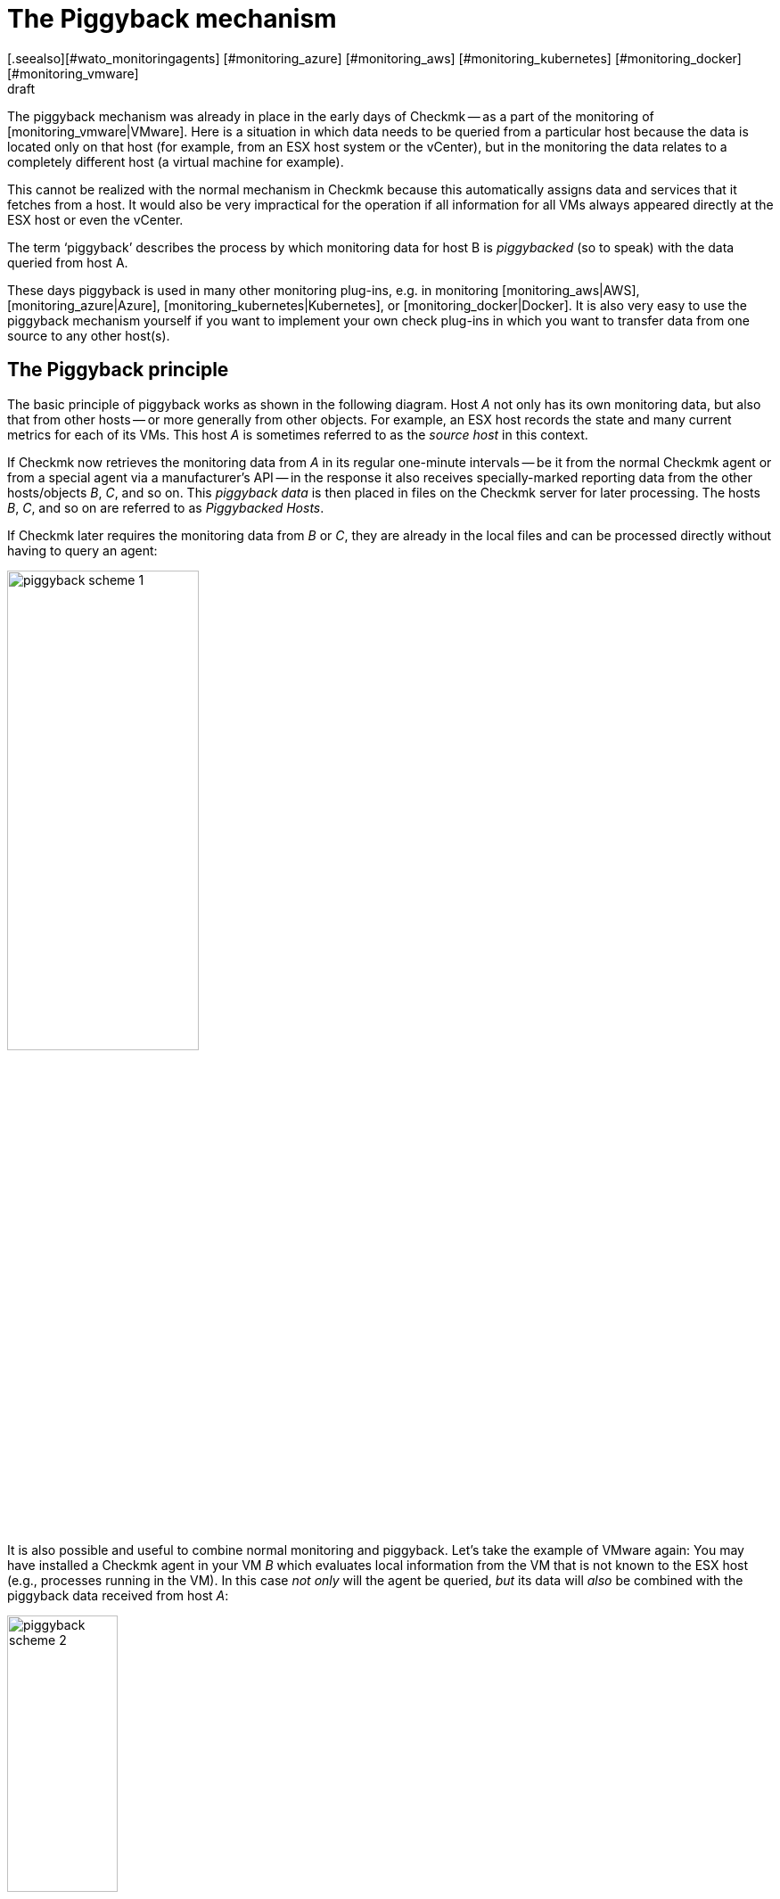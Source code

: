 = The Piggyback mechanism
:revdate: draft
[.seealso][#wato_monitoringagents] [#monitoring_azure] [#monitoring_aws] [#monitoring_kubernetes] [#monitoring_docker] [#monitoring_vmware]
== Introduction

The piggyback mechanism was already in place in the early days of Checkmk -- as a
part of the monitoring of [monitoring_vmware|VMware].
Here is a situation in which data needs to be queried from a particular host
because the data is located only on that host (for example, from an ESX host
system or the vCenter), but in the monitoring the data relates to a completely
different host (a virtual machine for example).

This cannot be realized with the normal mechanism in Checkmk because this
automatically assigns data and services that it fetches from a host. It would
also be very impractical for the operation if all information for all VMs always
appeared directly at the ESX host or even the vCenter.

The term ‘piggyback’ describes the process by which monitoring data for host B
is _piggybacked_ (so to speak) with the data queried from host A.

These days piggyback is used in many other monitoring plug-ins,
e.g. in monitoring [monitoring_aws|AWS], [monitoring_azure|Azure],
[monitoring_kubernetes|Kubernetes], or [monitoring_docker|Docker].
It is also very easy to use the piggyback mechanism yourself if you want to
implement your own check plug-ins in which you want to transfer data from one
source to any other host(s).


== The Piggyback principle

The basic principle of piggyback works as shown in the following diagram.
Host _A_ not only has its own monitoring data, but also that from other
hosts -- or more generally from other objects.
For example, an ESX host records the state and many current metrics for each of
its VMs. This host _A_ is sometimes referred to as the _source host_
in this context.

If Checkmk now retrieves the monitoring data from _A_ in its regular
one-minute intervals -- be it from the normal Checkmk agent or from a special
agent via a manufacturer's API -- in the response it also receives
specially-marked reporting data from the other hosts/objects _B_, _C_,
and so on. This _piggyback data_ is then placed in files on the Checkmk
server for later processing. The hosts _B_, _C_, and so on are
referred to as _Piggybacked Hosts_.

If Checkmk later requires the monitoring data from _B_ or _C_,
they are already in the local files and can be processed directly without having
to query an agent:

image::bilder/piggyback_scheme_1.png[align=center,width=50%]

It is also possible and useful to combine normal monitoring and piggyback.
Let's take the example of VMware again: You may have installed a Checkmk agent in
your VM _B_ which evaluates local information from the VM that is not known
to the ESX host (e.g., processes running in the VM).
In this case _not only_ will the agent be queried, _but_ its data will
_also_ be combined with the piggyback data received from host _A_:

image::bilder/piggyback_scheme_2.png[align=center,width=38%]


== Piggyback in practice

=== Setting up piggyback

First the good news -- The piggyback mechanism works completely automatically:
* If piggyback data for other hosts is detected when querying _A_ they are automatically saved for later evaluation.
* If piggyback data from another host is found when querying _B_ it will be used automatically.

However -- as usual in Checkmk -- everything is configurable.
Namely, in the properties of a host (such as host _B _) in the
[.guihints]#Data Sources# box you can set how it should react to existing or missing
piggyback data:

image::bilder/piggyback_settings.png[]

The default is [.guihints]#Use piggyback data from other hosts if present}}.# 
If available, piggyback data is used, and if none is there the host just uses
its ‘own’ monitoring data.

With the [.guihints]#Always use and expect piggback data# setting you _force_ the
processing of piggyback data. If the data is missing or outdated the
[.guihints]#Check_MK# service will issue a warning.

And with [.guihints]#Never use piggyback data# any piggyback data found is simply
ignored -- a setting that you'll only need in exceptional cases.


=== Hosts must be present

Of course for a host to process piggyback data the host itself must be present
in the monitoring. In the example of ESX this means that you must also have your
VMs as hosts in Checkmk so that they are actually monitored.

Starting with Version VERSION[1.6.0] of the (EE), using the
[dcd|dynamic configuration] you can also automate this and automatically create
hosts for which piggback data is available.


=== Hostnames and their assignments

In the above schemes it was somehow logical that the data from object _B_
was assigned to host _B_ in the monitoring. But what _exactly_ is B?

With the piggyback mechanism the assignment always uses a _name_.
The (special) agent writes an object name for each set of piggyback data.
In the case of ESX, e.g. the name of the virtual machine.
Some plug-ins -- such as [monitoring_docker|docker] -- also have several options
for what should be used as a name.

For the mapping to work correctly, the name of the matching host in Checkmk must
of course be identical -- including upper and lower case.

But what happens if the names of objects in the piggyback data are inappropriate
or undesirable for monitoring? There is the special
[.guihints]#Access to Agents => GeneralSettings => Hostnametranslation for piggybacked hosts}}# 
[wato_rules|rule set] for such situations.

To configure a rename you need to do two things:

. Create a rule in this rule chain and set the condition to access the _source host_ – ie. host _A_.
. Create a suitable name assignment value in the rule.

Here is an example of the value in a rule.
Two things are configured: first, all host names from the piggyback data are
converted to lowercase letters.
Then the two hosts `mv0815` or `vm0816` are also converted to the
(CMK) host's `mylnxserver07` or `mylnxserver08` :

image::bilder/piggyback_hostname_translation.png[]

More flexible is the method using [regexes|regular expressions] found under
[.guihints]#Multiple regular expressions}}.# 
This is useful if the renaming of many hosts is necessary, and it is done
according to a specific scheme.
Proceed as follows:

. Activate the [.guihints]#Multiple regular expressions# option.
. Add a translation entry with the [.guihints]#Add expression# button -- two fields will appear.
. In the first field -- [.guihints]#Regular expression# -- enter a regular expression that matches the original object name and which contains at least one subgroup – that is, a subexpression enclosed in parentheses. For a good explanation of these groups [regexes#matchgroups|see the article on regular expressions].
. In [.guihints]#Replacement# specify a schema for the desired target host name in which the values that were ‘trapped’ with the subgroups will be replaced by `\1`, `\2`, etc.

An example of a regular expression would be, for example `vm(.*)-local`.
The substitute value `myvm\1` would then translate the name
`vmharri-local` into `myvmharri`.


== The technology behind this process

=== Transport of the piggyback data

As described above the piggyback data is also transported to other hosts with
the agent output from the ‘source host’.
The output from the Checkmk agent is a simple text-based format which is shown in
[wato_monitoringagents|the article on monitoring agents].

What’s new is that a line is allowed in the output that starts with
`&lt;&lt;&lt;&lt;` and ends with `&gt;&gt;&gt;&gt;`.
In between is a hostname. All further monitoring data starting from this line is
then assigned to this host.
Here is an example excerpt that assigns the section
`&lt;&lt;&lt;esx_vsphere_vm&gt;&gt;&gt;` to the host `316-VM-MGM`:

.

----<b class=hilite><<<<316-VM-MGM>>>>*
<<<esx_vsphere_vm>>>
TR:config.datastoreUrl url /vmfs/volumes/55b643e1-3f344a10-68eb-90b11c00ff94|uncommitted 12472944334|name EQLSAS-DS-04|type VMFS|accessible true|capacity 1099243192320|freeSpace 620699320320
config.hardware.memoryMB 4096
config.hardware.numCPU 2
config.hardware.numCoresPerSocket 2
guest.toolsVersion 9537
guest.toolsVersionStatus guestToolsCurrent
guestHeartbeatStatus green
name 316-VM-MGM
----

A line with the content `&lt;&lt;&lt;&lt;&gt;&gt;&gt;&gt;` can be used to
end this assignment. Any further output then belongs again to the source host.

When processing the agent output CMK extracts the parts intended for other hosts
and places them in files under `tmp/check_mk/piggyback`.
Below this is a subdirectory for each target host
(for example, for each VM) -- that is if we stick to our example with the
name `B`.
In this subdirectory there will then be a separate file with the actual data
from each source host. Their names would be `A` in our example.
Why is this so complicated? Well -- one host can indeed get piggyback data from
_multiple_ hosts, so a single file would not be enough.

*Tip:* If you are curious about what the piggyback data looks like,
look up the agent output from your monitoring instance’s hosts in the
`tmp/check_mk/cache` directory. An overview of all involved files and
directories can be found [piggyback#files|below].


=== Orphaned piggyback data

If you cannot or do not want to use the [dcd|dynamic host configuration],
you may receive piggyback data from a host that you have not even created in
(CMK). This may be intentional, but it may also be an error -- e.g. because a
name is not an exact match.

In the ‘Treasures’ section you will find a script called
`find_piggy_orphans` with which your Checkmk can search for piggyback data
for which there is no host in monitoring.
Simply call this script without any arguments.
The script will output a list with one line -- sorted by name - for each
non-monitored piggy-host found:

[source,bash]
----
OM:share/doc/check_mk/treasures/find_piggy_orphans
fooVM01
barVM02
----

This output is ‘clean’ and can, for example, be processed in a script.


=== Piggyback in distributed environments

Please note that in [distributed_monitoring|distributed environments] the
current situation is that the source host and the piggybacked hosts must be
monitored in the same instance. This is simply because -- for efficiency
reasons -- the transmission of data between the hosts is done by using local
file exchange running via the `tmp/check_mk` directory.

Future versions of Checkmk may provide a mechanism allowing the optional
transmission of piggyback data across instance boundaries.


### COMMENT[H2:Fehlende oder veraltete Piggydaten]
###
### COMMENT[Alle Seiten beleuchten, die das Timing betreffen. Was ist, wenn Daten veralten. Wenn der Host A nicht erreichbar ist, usw.]
###
### COMMENT[Hier den Regelsatz Piggback Host Files beschreiben, sobald dieser umbenannt und vernünftig beschriftet ist.]
###
### COMMENT[Piggybacked Host Files	cmkadmin (admin)   17:28 No changes Main Menu Back Predef. conditions Main directory We assume that a source host is sending piggyback data every check interval by default. If this is not the case for some source hosts then the Check_MK and ### Check_MK Disovery services of the piggybacked hosts report Got no information from host resp. vanished services if the piggybacked data is missing within a check interval. This rule helps you to get more control over the piggybacked host data handling. The source host ### ### names have to be set in the condition field Explicit hosts.]
###
### COMMENT[Muss eventuell noch beschrieben werden, dass der Mechanismus nicht Site-übergreifend funktioniert?]


[#files]
== Files and directories

=== File paths on the Checkmk server

[cols=35, options="header"]
|===


|Path
|Description


|`tmp/check_mk/piggyback/`
|Storage location for piggyback data


|`tmp/check_mk/piggyback/B/`
|Directory for piggyback data _for_ Host B

|`tmp/check_mk/piggyback/B/A`
|File with piggyback data _from_ Host A _for_ Host B


|`tmp/check_mk/piggyback_sources/`
|Meta information for the hosts creating piggyback data


|`tmp/check_mk/cache/A`
|Agent output from Host A -- including any existing piggyback data in
a raw-format

|===
